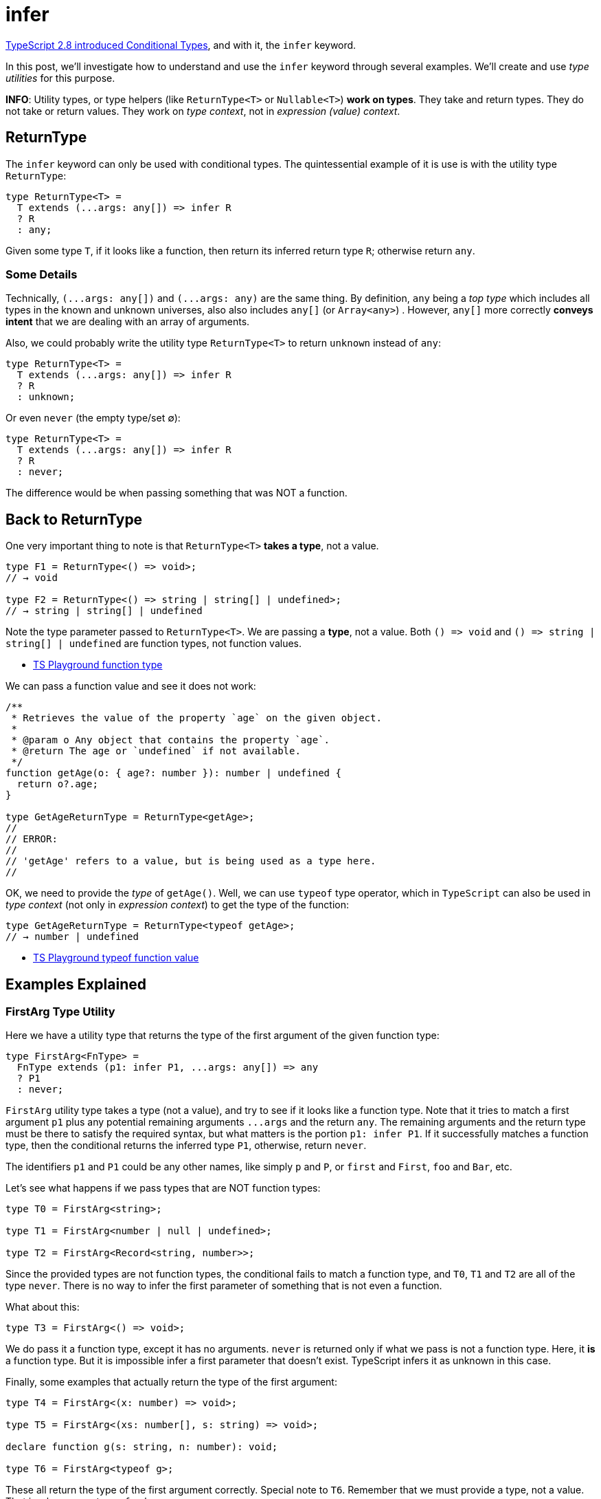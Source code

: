 = infer
:page-subtitle: TypeScript
:description: A detailed discussion, concepts and examples on the `infer' keyword with conditional types.
:imagesdir: __assets

https://www.typescriptlang.org/docs/handbook/release-notes/typescript-2-8.html[TypeScript 2.8 introduced Conditional Types], and with it, the `infer` keyword.

In this post, we'll investigate how to understand and use the `infer` keyword through several examples.
We'll create and use _type utilities_ for this purpose.

*INFO*: Utility types, or type helpers (like `ReturnType<T>` or `Nullable<T>`) *work on types*.
They take and return types.
They do not take or return values.
They work on _type context_, not in _expression (value) context_.

== ReturnType

The `infer` keyword can only be used with conditional types.
The quintessential example of it  is use is with the utility type `ReturnType`:

[,typescript]
----
type ReturnType<T> =
  T extends (...args: any[]) => infer R
  ? R
  : any;
----

Given some type `T`, if it looks like a function, then return its inferred return type `R`;
otherwise return `any`.

=== Some Details

Technically, `+(...args: any[])+` and `+(...args: any)+` are the same thing.
By definition, `any` being a _top type_ which includes all types in the known and unknown universes, also also includes `any[]` (or `Array<any>`) . However, `any[]` more correctly *conveys intent* that we are dealing with an array of arguments.

Also, we could probably write the utility type `ReturnType<T>` to return `unknown` instead of `any`:

[,typescript]
----
type ReturnType<T> =
  T extends (...args: any[]) => infer R
  ? R
  : unknown;
----

Or even `never` (the empty type/set ∅):

[,typescript]
----
type ReturnType<T> =
  T extends (...args: any[]) => infer R
  ? R
  : never;
----

The difference would be when passing something that was NOT a function.

== Back to ReturnType

One very important thing to note is that `ReturnType<T>` *takes a type*, not a value.

[,typescript]
----
type F1 = ReturnType<() => void>;
// → void

type F2 = ReturnType<() => string | string[] | undefined>;
// → string | string[] | undefined
----

Note the type parameter passed to `ReturnType<T>`.
We are passing a *type*, not a value.
Both `+() => void+` and `+() => string | string[] | undefined+` are function types, not function values.

* https://www.typescriptlang.org/play?#code/PTBQIAkIgIIQQVwC4AsD2AnAXBAYgU3QDsBDQgE1QgCFiBnW1cYaCZRRAB1sxADMCS5VACM6DAHRk8AN2ABjVIUTE5iMJBhtO3PgNIVR9VOIDmAS0QAbYsPFnUwKdLQB3RA6YstXHsBf-JGVd3QNkmUFBEAE8OPAgAJTxEAB4AFQA+CABeUAgIVIg8AA9EPHJaCAAKcRridBNuCFIogG0AXQBKbMyzQn50BNyIAH5BvOx4QgBrQlQXQgBuCOjY3ABGbISk5MqurMzpVDMydKXIPIA9YeWYuJwAJk3ElN3uiFpEdF6TCAAfd8+33afwgkykvF6eBOZ2Yl2uQA[TS Playground function type]

We can pass a function value and see it does not work:

[,typescript]
----
/**
 * Retrieves the value of the property `age` on the given object.
 *
 * @param o Any object that contains the property `age`.
 * @return The age or `undefined` if not available.
 */
function getAge(o: { age?: number }): number | undefined {
  return o?.age;
}

type GetAgeReturnType = ReturnType<getAge>;
//
// ERROR:
//
// 'getAge' refers to a value, but is being used as a type here.
//
----

OK, we need to provide the _type_ of  `getAge()`.
Well, we can use `typeof` type operator, which in `TypeScript` can also be used in _type context_ (not only in _expression context_) to get the type of the function:

[,typescript]
----
type GetAgeReturnType = ReturnType<typeof getAge>;
// → number | undefined
----

* https://www.typescriptlang.org/play?#code/PTBQIAkIgIIQQVwC4AsD2AnAXBAYgU3QDsBDQgE1QgCFiBnW1cYaCZRRAB1sxADMCS5VACM6DAHRk8AN2ABjVIUTE5iMJBhtO3PgNIVR9VOIDmAS0QAbYsPFnUwKdLQB3RA6YstXHsBf-JGVd3QNkmUFBEAE8OPAgAJTxEAB4AFQA+CABeUAgIVIg8AA9EPHJaCAAKcRridBNuCFIogG0AXQBKbMyzQn50BNyIAH5BvOx4QgBrQlQXQgBuCOAAKhXclYSk9DMZPAqUOOliS3g41F4IQ4gOdFRY9GiIAANiEzxniEUr5DjzaTKX2EACs8KpxBsIJCAAIcOrEAC2XzghCiQNBqh+xEQEAUSmIvQOvxudweT1e72eEIgm2h6CS8CI+WJb3OA2ekykvF6eDInzMl1mOOIxzM1mEljw1JWYF4k1U9kIEHeiFg70qqGwAG8mu9hthCPAEcICBAAL4dA1Gk0DAA+EE5eG5hF5EC1Q3piEZStQw3ErKWZoi0ViEAA4kk1XhEl6iKkYnEslsUiG8BdlZH3uklpA8gA9YagIA[TS Playground typeof function value]

== Examples Explained

=== FirstArg Type Utility

Here we have a utility type that returns the type of the first argument of the given function type:

[,typescript]
----
type FirstArg<FnType> =
  FnType extends (p1: infer P1, ...args: any[]) => any
  ? P1
  : never;
----

`FirstArg` utility type takes a type (not a value), and try to see if it looks like a function type.
Note that it tries to match a first argument `p1` plus any potential remaining arguments `+...args+` and the return `any`.
The remaining arguments and the return type must be there to satisfy the required syntax, but what matters is the portion `p1: infer P1`.
If it successfully matches a function type, then the conditional returns the inferred type `P1`, otherwise, return `never`.

The identifiers `p1` and `P1` could be any other names, like simply `p` and `P`, or `first` and `First`, `foo` and `Bar`, etc.

Let's see what happens if we pass types that are NOT function types:

[,typescript]
----
type T0 = FirstArg<string>;

type T1 = FirstArg<number | null | undefined>;

type T2 = FirstArg<Record<string, number>>;
----

Since the provided types are not function types, the conditional fails to match a function type, and `T0`, `T1` and `T2` are all of the type `never`.
There is no way to infer the first parameter of something that is not even a function.

What about this:

[,typescript]
----
type T3 = FirstArg<() => void>;
----

We do pass it a function type, except it has no arguments.
`never` is returned only if what we pass is not a function type.
Here, it *is* a function type.
But it is impossible infer a first parameter that doesn't exist.
TypeScript infers it as unknown in this case.

Finally, some examples that actually return the type of the first argument:

[,typescript]
----
type T4 = FirstArg<(x: number) => void>;

type T5 = FirstArg<(xs: number[], s: string) => void>;

declare function g(s: string, n: number): void;

type T6 = FirstArg<typeof g>;
----

These all return the type of the first argument correctly.
Special note to `T6`.
Remember that we must provide a type, not a value.
That is why we use `typeof g` here.

* https://www.typescriptlang.org/play?#code/PTBQIAkIgIIQQVwC4AsD2AnAXBAYgU3QDsBDQgE1QgCFiBnW1cYaCZRRAB1sxADMCS5VACM6DAHRk8AN2ABjVIUTE5iMJBhtO3PgNIVR9VOIDmAS0QAbYsPFnUwKdLQB3RA6YstXHsBf-JGVd3QNkmUFBEAE8OPFwzdFpEWHQTAB4cQgAVGLwAPggAXlAIXGzciDwAD0Q8cloIAAoOAEZsM0J+dAgABRaAGghxYeJU7ghSKIBtAF0ASiKCyZKIAH5elpXsQhkCAG4I6NiILIAGIvjE5NS0pPQOkzyDyIqsloucBKSU9MJ4AFthAQIAAfCB-SyWUEQeDkPC8Dp4MhPQ6vABMHy+13SACU8Ap0GRboh7oQTIM-oCCHkUajjlkAMyYq4-NKNBaFArSVBmZHPI5xLIAFmZ3xujSq2wBQPQHK5PL5dMFAFZRdi2VVxpSZbNBuM7g85RBubzaVI5NZ0HFeLDVPZCBATI19SSHhSpVTZdgTWR+a8AGxq1kC1C8R0ooA[TS Playground FirstArg]

=== SecondArg Type Utility

Here's the implementation:

[,typescript]
----
type SecondArg<FnType> =
  FnType extends (_: any, p2: infer P2, ...args: any[]) => any
  ? P2
  : never
----

We don't care about the first parameter.
It is there to satisfy the syntax and consume the first positional parameter so we can focus on the second one.
Notice it _has_ to be `any`.
If we make it `unknown`, or the `{}` type, it would only match when the type of the function passed would really be of that type.
But since any is a _top type_ that encompasses all other types, it is perfect for this case.

[,typescript]
----
function getProp(obj: { [k: string]: number }, key: string): number {
  return obj[key];
}

type T1 = SecondArg<(x: number, s: string) => void>;

type T2 = SecondArg<typeof getProp>
----

`T1` is `string` and `T2` is `number` (again note the use of `typeof` on _type context_).

* https://www.typescriptlang.org/play?#code/PTBQIAkIgIIQQVwC4AsD2AnAXBAYgU3QDsBDQgE1QgCFiBnW1cYaCZRRAB1sxADMCS5VACM6DAHRk8AN2ABjVIUTE5iMCFBMmEAKq08EVLwgADAJaF+6ExADWeAJ4B3DGQiJKc9HmKIDxdwcOAyQzABszRAd3ZF9tb0R4IloYgyjgw2MUA30FcggOYnRiAFs8P3RMiADeeEJVM0VxLVB0gwBlPDyyWHQAcwAeHEIAFSC8AD4IAF5QCFxR8Yg8AA8-chSACgB9bFIHABoCgCZsCysIAAVjo-E7or7uasIHAG0AXQBKGan9uYgAPxXY7-bCEGQEADcmlq9UQjUIED65Uu6FQHE2IgAVtgAN4QV62bC0RDoCx9d5g+AlYQECAAXyO9gcxNJ5M+VJpdNx-wSSUR2MJjne0PpmjaEBGAEYZhBOt1eoNNitObT0EcniSyYQ+t9plNpKgzGQJtDWksRsdZfLFD1+gM2kYkSi0RxTZogA[TS Playground SecondArg]

=== ArrayItemType Type Utility

Recall that we can write array types in two ways, one using bracket syntax, the other using generic syntax:

[,typescript]
----
let xs: number[];
let ys: Array<string>;
----

If we have an array `xs`, and want to infer the type of the elements, we can create a generic utility type -- let's call it `ArrayItemType` -- which uses a combination of a generic type parameter and `infer`.

Bracket syntax:

[,typescript]
----
type ArrayItemType<T> = T extends (infer ItemType)[] ? Item : unknown;
----

Note that instead of  `type[]` syntax, we use `(infer ItemType)[]` (note the parenthesis an the brackets outside the parenthesis).
The `(infer ItemType)` thing stands for `type` in `type[]`.
In other words, `(infer ItemType)` is the `string` in  `string[]` or `number` in `number[]`.

image::infer-array-item-type.png[TypeScript infer keyword diagram]

Generic syntax:

[,typescript]
----
type ArrayItemType<T> = T extends Array<infer Item> ? Item : unknown;
----

In any case, we now have a generic that extracts the type of the elements of an array:

[,typescript]
----
let xs: string[];
let ys: Array<Record<string, number>>;
let jedis: Array<{ name: string, level: number }>;

type T1 = ArrayItemType<string[]>;

type T2 = ArrayItemType<typeof xs>;

type T3 = ArrayItemType<typeof ys>;

type T4 = ArrayItemType<typeof jedis>
----

* `T1` is `string`.
We are passing an explicit type.
* `T2` is also `string`.
We are using the value `xs` but in combination with `typeof`.
Remember: type utilities take (work on) types, not values.
* `T3` is of type `{ [k: string] :number }`.
Again we use a _value_ with `typeof`.
* `T4` is of type `{ name: string, age: number }`.
We are getting the type of the array items, and each array item an object with the properties `name` and `age` whose types are `string` and `number` respectively.

*NOTE*: Arrays must have elements of homogeneous types (unlike tuples).
Our utility type works on these sorts of arrays, not tuples.

* https://www.typescriptlang.org/play?#code/PTBQIAkIgIIQQVwC4AsD2AnAXBAYgU3QDsBDQgE1QgCFiBnW1cYaCZRRAB1sxADMCS5VACM6DAHRk8AN2ABjVIUTE5iMCFBMmEAKq08EVLwgADAJaF+6ExADWeAJ4B3DGQiJKc9HmKIDxdwcOAyQzABszRAd3ZF9tb0R4IloYgyjg1IhIvABbFKMIUkL0dGIHcS1QMLxECAAPbghaRHQLAHMAbQBdAG4qmogHRtgSsoAeACU8BXQyMebWwjaAGghCeBzhAgA+bb7q2oArPDIzYdGHMYBvNeIcvGwF9tXq6Tww7HXNgggAXz3NOkDCNSg4AJJ+HIAFSCeDGUO2EAAvBAoRA8HU-OQUgAKCxWCAQ3IASm6EAA-ITIRBsPBCLZCKgnIQ+togVTcjDgvDESi0RisWQUiDxvifkScojKRKaRA6QymSzAbDUQBGZFwC4Srlwp5LboA0DsqEAJg1IvBkJ1YyBBQahuNAGZzVqrbCbbCCkMHSqoQAWF2g7Xu23GY6nWgAoA[TS Playground for ArrayItemType].

*NOTE*: Some people would call this utility type `UnpackArrayType` or `UnboxArrayType`, since we are conceptually _unpacking_, or _unboxing_ nested type.

== UnboxObjType, `infer' in Co-variant Position

The https://www.typescriptlang.org/docs/handbook/release-notes/typescript-2-8.html#type-inference-in-conditional-types[2.8 TypeScript release notes say]:

____
Multiple candidates for the same type variable in co-variant positions causes a union type to be inferred.
____

Let's understand what it means through examples.

This utility type takes some type `T`.
If it is an object containing the properties `x` and `y`, return an _union_ type of the type of those properties;
else return the empty/uninhabitable type `never` (∅).

[,typescript]
----
type UnpackObjType<T> =
  T extends {
    x: infer P,
    y: infer P,
  } ? P : never;
----

And then we use the utility to unpack the type of an object:

[,typescript]
----
type T1 = UnpackObjType<{ x: 1, y: "one" }>;
----

First of all, `{ x: 1, y: "one" }` above is *not* an object, but a type!
That object-looking thing is being used in _type context_, not in _value (or expression) context_.
It says the property `x` has the value type (or literal type) `1`, and the property `y` has the value type (or literal type) `"one"`.

`T1` type is the union `1 | "one"` because "`multiple candidates for the same type variable in co-variant positions causes a union type to be inferred.`" The "`same type variable`" is our uppercase `P`, and it is in _co-variant_ (_contra-variant_) position.

Note that a type with different keys will not match and will return `never` (the order of properties doesn't matter, only their names):

[,typescript]
----
type T2 = UnpackObjType<{ y: "one", x: 1 }>;

type T3 = UnpackObjType<{ y: 1, z: "one" }>;
----

`T2` is still `1 | "one"` (the order of property names doesn't matter, as ECMASCript objects are unordered collections of key/value pairs, unlike arrays, where order is maintained), but `T3` is `never`, because the conditional type fails to match (it has to match all properties).

We can also use an object in conjunction with `typeof` type operator:

[,typescript]
----
const o1 = { x: 1, y: "one" };
//
// What if someone did o1.x = "Gotcha!!!" here?
//
type T4 = UnpackObjType<typeof o1>;
----

In this case, `o1` is indeed an object (not a type).
Someone could modify this object and change `1` and `"one"` to some other values, like doing `o1.x = "foo"`.
(Yes, `const` in ECMAScript is misleading...).
Therefore, TSC cannot say, "`I'm sure x is 1 and y is "one"`", because it could be changed.

`T4` is not `1 | "one"` (because both values could have been changed between the object creation and its use), but `number | string`.

In this next example, we use _const context_ to lock `o2` so it cannot ever be changed again.
`x` is not `number`, but the value type `1`, and `y` is not `string` but the value type `"two"`.

[,typescript]
----
const o2 = { p1: 1, p2: "one" } as const;
type T5 = UnpackObjType<typeof o2>;
----

``T5``'s type is, therefore, the union type `1 | "two"`.

* https://www.typescriptlang.org/play?#code/PTBQIAkIgIIQQVwC4AsD2AnAXBAYgU3QDsBDQgE1QgCFiBnW1cYaCZRRAB1sxADMCS5VACM6DAHRk8AN2ABjVIUTE5iMJBhtO3PgNIVR9VOIDmAS0QAbYsPFnUwKdLQB3RA6YstXHsBf-JGVd3QNkmUFAFQlpECEtUE2wAYUUGSzwAbQAieJMsgF0IAF4IKLS8cVzxYTNyAAoy1HSASgBuCMQATw48CABVQg4VAGsAeWEAKwAVbrwAHimAPmLQCAgpiDwAD0Q8cloIAG9VtYgt7Fr+dAgABQAaE7XOi8Ir24e1gF8IAH5biGwhBkBHaoC6PXWAEZiv1BiNxtNZnNDmdsJC7hBnhAsoo8FkIJ9Fu1IGsAHo-DqzdYAJhhAyGcjGkxmPWRmOwOKBWQx5wg0MJxOYZIpYKpUwAzHS4YyESz5iiseiIAAvDm4-ECzzCiJlWKoaElFG8pVYzl4gmg8G9KYAFilDKZiNZVtQvAg+qJWog5J1qT1tMNqL5GNN6oJEDopT9lrFAFZ7fDmUiXW7UNTPSTvRSgA[TS Playground infer co-variant union type UnpackObjType example].

